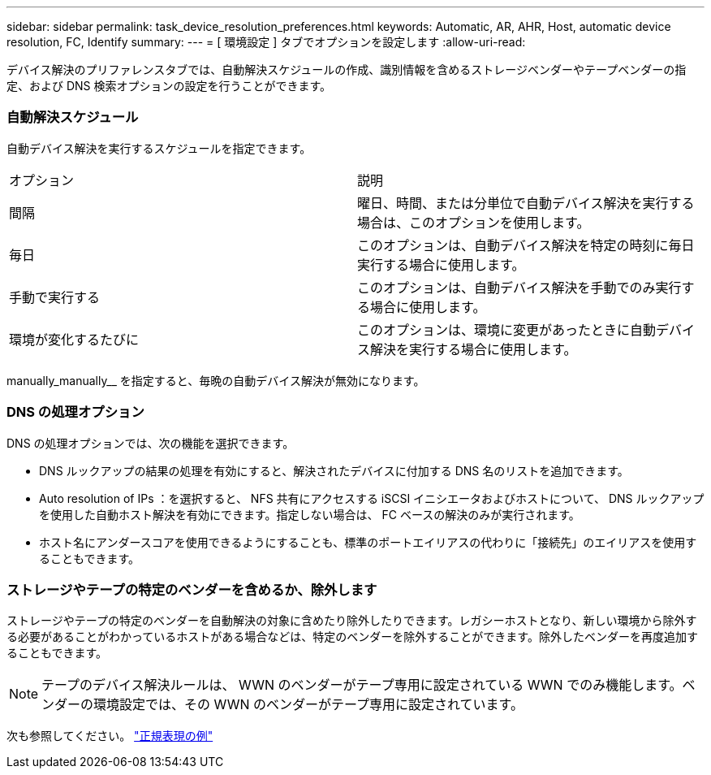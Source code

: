 ---
sidebar: sidebar 
permalink: task_device_resolution_preferences.html 
keywords: Automatic, AR, AHR, Host, automatic device resolution, FC, Identify 
summary:  
---
= [ 環境設定 ] タブでオプションを設定します
:allow-uri-read: 


[role="lead"]
デバイス解決のプリファレンスタブでは、自動解決スケジュールの作成、識別情報を含めるストレージベンダーやテープベンダーの指定、および DNS 検索オプションの設定を行うことができます。



=== 自動解決スケジュール

自動デバイス解決を実行するスケジュールを指定できます。

|===


| オプション | 説明 


| 間隔 | 曜日、時間、または分単位で自動デバイス解決を実行する場合は、このオプションを使用します。 


| 毎日 | このオプションは、自動デバイス解決を特定の時刻に毎日実行する場合に使用します。 


| 手動で実行する | このオプションは、自動デバイス解決を手動でのみ実行する場合に使用します。 


| 環境が変化するたびに | このオプションは、環境に変更があったときに自動デバイス解決を実行する場合に使用します。 
|===
manually_manually__ を指定すると、毎晩の自動デバイス解決が無効になります。



=== DNS の処理オプション

DNS の処理オプションでは、次の機能を選択できます。

* DNS ルックアップの結果の処理を有効にすると、解決されたデバイスに付加する DNS 名のリストを追加できます。
* Auto resolution of IPs ：を選択すると、 NFS 共有にアクセスする iSCSI イニシエータおよびホストについて、 DNS ルックアップを使用した自動ホスト解決を有効にできます。指定しない場合は、 FC ベースの解決のみが実行されます。
* ホスト名にアンダースコアを使用できるようにすることも、標準のポートエイリアスの代わりに「接続先」のエイリアスを使用することもできます。




=== ストレージやテープの特定のベンダーを含めるか、除外します

ストレージやテープの特定のベンダーを自動解決の対象に含めたり除外したりできます。レガシーホストとなり、新しい環境から除外する必要があることがわかっているホストがある場合などは、特定のベンダーを除外することができます。除外したベンダーを再度追加することもできます。


NOTE: テープのデバイス解決ルールは、 WWN のベンダーがテープ専用に設定されている WWN でのみ機能します。ベンダーの環境設定では、その WWN のベンダーがテープ専用に設定されています。

次も参照してください。 link:concept_device_resolution_regex_examples.html["正規表現の例"]
